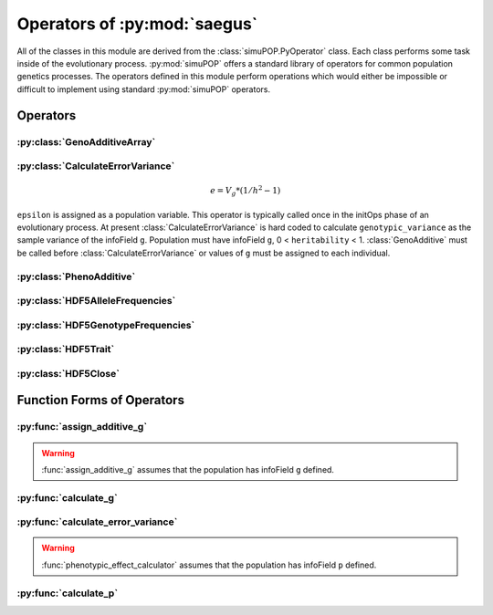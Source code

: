 
.. _operators_of_saegus:

#############################
Operators of :py:mod:`saegus`
#############################

All of the classes in this module are derived from the
:class:`simuPOP.PyOperator` class. Each class performs some task inside of the
evolutionary process. :py:mod:`simuPOP` offers a standard library of operators
for common population genetics processes. The operators defined in this module
perform operations which would either be impossible or difficult to implement
using standard :py:mod:`simuPOP` operators.

.. _operators:

Operators
#########

.. _geno_additive_array:

:py:class:`GenoAdditiveArray`
=============================

.. py:class:: GenoAdditiveArray(qtl, allele_effects)

   :param list qtl: List of int
   :param numpy.array allele_effects: Array rows of locus, columns by allele state

   .. py:method:: additive_model(pop)

      :param simuPOP.Population: Diploid population with ``g`` defined

   Operator form used during evolutionary scenario to sum the allele effects
   and assign the result to the infoField ``g``.

.. _calculate_error_variance:

:py:class:`CalculateErrorVariance`
==================================

.. py:class:: CalculateErrorVariance(heritability)

   An operator to calculate the variance of the experimental error distribution.
   We assume that there is some degree of error when measuring phenotypes in
   an actual experiment. Measurement error is represented as a random draw
   from a normal distribution with mean zero and variance ``epsilon`` where

.. math::

   e = V_g * (1/h^2 - 1)

``epsilon`` is assigned as a population variable. This operator is typically
called once in the initOps phase of an evolutionary process. At present
:class:`CalculateErrorVariance` is hard coded to calculate
``genotypic_variance`` as the sample variance of the infoField ``g``.
Population must have infoField ``g``, 0 < ``heritability`` < 1.
:class:`GenoAdditive` must be called before :class:`CalculateErrorVariance` or
values of ``g`` must be assigned to each individual.

.. _pheno_additive:

:py:class:`PhenoAdditive`
=========================

.. py:class:: PhenoAdditive()

   Mainly an operator to add 'noise' or 'error' to the value from genotypic
   effects. Requires ``epsilon`` to be defined as in
   py:class:`CalculateErrorVariance`


:py:class:`HDF5AlleleFrequencies`
=================================

.. py:class:: HDF5AlleleFrequencies(allele_frequency_group, allele_data)

   :param h5py.Group allele_frequency_group: group for allele frequencies
   :param numpy.array allele_data: Array of allele states

   Operator to store allele frequencies during :py:func:`evolve` process.
   ``allele_data`` is gathered using :py:func:`analyze.gather_allele_data`. See
   the entry in the user guide for collecting and storing data

.. todo:: Show examples of each HDF5 operator

:py:class:`HDF5GenotypeFrequencies`
===================================

.. py:class:: HDF5GenotypeFrequencies(genotype_frequency_group)

   :param h5py.Group genotype_frequency_group:

:py:class:`HDF5Trait`
=====================

:py:class:`HDF5Close`
=====================




.. py:class:: CullPopulation()

.. py:class:: Sorter()

.. py:class:: MetaPopulation()

.. py:class:: ReplicateMetaPopulation()

.. py:class:: SaveMetaPopulation()

.. py:class:: RandomlyAssignFemaleFitness()

.. py:class:: RandomlyAssignMaleFitness()

.. py:class:: DiscardRandomOffspring()

.. py:class:: SaveMetaPopulations()


.. _function_forms_of_operators:

Function Forms of Operators
###########################

.. _assign_additive_g_function:

:py:func:`assign_additive_g`
============================

.. py:function:: assign_additive_g(pop, qtl, allele_effects)

   :parameter pop: simuPOP.Population
   :parameter qtl: Loci assigned allele effects
   :parameter allele_effects: Dictionary keyed by locus and allele of the effect of an alelle

.. warning::

   :func:`assign_additive_g` assumes that the population has infoField ``g`` defined.

.. _calculate_g:

:py:func:`calculate_g`
======================

.. :py:func:: calculate_g(pop, allele_effects_array)

   :param simuPOP.Population pop: Diploid population with ``g`` defined
   :param allele_effects_array: Array with rows of loci and columns as allele states

.. _calculate_error_variance_function:

:py:func:`calculate_error_variance`
===================================

.. :py:func:: calculate_error_variance(pop, heritability)

   :parameter pop: simuPOP.Population with a quantitative trait
   :parameter heritability: Parameter determining how much noise exists between genotype and phenotype

.. :py:func:: phenotypic_effect_calculator(pop)

   :parameter pop: simuPOP.Population with quantitative trait

   This function only takes into to account additive phenotypic effects for the time being.
   Calculates ``p`` by adding an error term ``epsilon`` to the additive genotypic effect ``g``.
   The error term ``epsilon`` is defined as a random draw from a normal distribution with
   mean :math:`0` and variance :math:`1 - V_g(1/h^2 - 1)`.

   :math:`V_g` is defined as the variance of genotypic effect ``g``.

.. warning::

   :func:`phenotypic_effect_calculator` assumes that the population has infoField ``p`` defined.

.. _calculate_p:

:py:func:`calculate_p`
======================

.. :py:func:: calculate_p(pop)

   Adds error term to each individual's ``g`` value drawn from a normal
   distribution with mean ``0`` and variance as defined in
   :py:func:`calculate_error_variance`